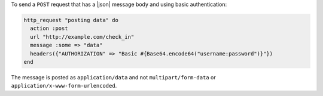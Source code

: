 .. This is an included how-to. 

To send a ``POST`` request that has a |json| message body and using basic authentication:

.. code-block:: ruby

   http_request "posting data" do
     action :post
     url "http://example.com/check_in"
     message :some => "data"
     headers({"AUTHORIZATION" => "Basic #{Base64.encode64("username:password")}"})
   end

The message is posted as ``application/data`` and not ``multipart/form-data`` or ``application/x-www-form-urlencoded``.
